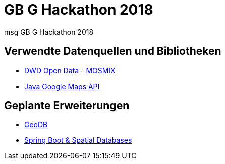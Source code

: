 = GB G Hackathon 2018

msg GB G Hackathon 2018

== Verwendte Datenquellen und Bibliotheken
* https://www.dwd.de/DE/leistungen/met_verfahren_mosmix/met_verfahren_mosmix.html[DWD Open Data - MOSMIX]
* https://github.com/googlemaps/google-maps-services-java[Java Google Maps API]

== Geplante Erweiterungen
* https://github.com/jdeolive/geodb[GeoDB]
* https://github.com/mstahv/spring-boot-spatial-example[Spring Boot & Spatial Databases]